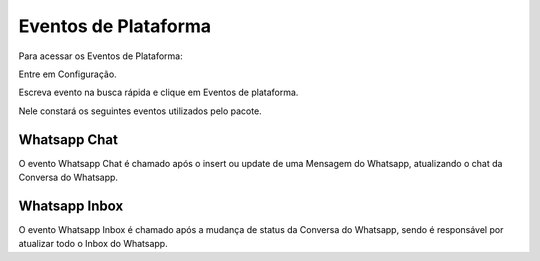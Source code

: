################################
Eventos de Plataforma
################################

Para acessar os Eventos de Plataforma:

Entre em Configuração.

.. image:: evento1.png
    :width: 200px
    :alt: Solidity logo
    :align: center
    
Escreva evento na busca rápida e clique em Eventos de plataforma.

Nele constará os seguintes eventos utilizados pelo pacote.

.. image:: evento2.png
    :width: 450px
    :alt: Solidity logo
    :align: center
    
Whatsapp Chat
~~~~~~~~~~~~~~
O evento Whatsapp Chat é chamado após o insert ou update de uma Mensagem do Whatsapp, atualizando o chat da Conversa do Whatsapp.

Whatsapp Inbox
~~~~~~~~~~~~~~~~
O evento Whatsapp Inbox é chamado após a mudança de status da Conversa do Whatsapp, sendo é responsável por atualizar todo o Inbox do Whatsapp.
